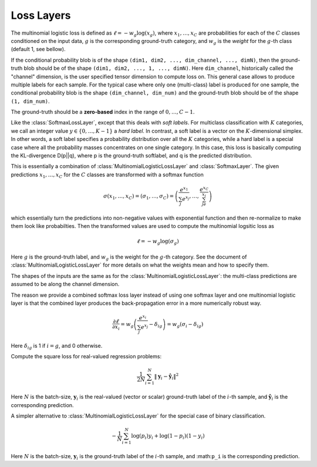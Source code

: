 Loss Layers
~~~~~~~~~~~

.. class:: MultinomialLogisticLossLayer

   The multinomial logistic loss is defined as :math:`\ell = -w_g\log(x_g)`, where
   :math:`x_1,\ldots,x_C` are probabilities for each of the :math:`C` classes
   conditioned on the input data, :math:`g` is the corresponding
   ground-truth category, and :math:`w_g` is the *weight* for the :math:`g`-th
   class (default 1, see bellow).

   If the conditional probability blob is of the shape ``(dim1, dim2, ...,
   dim_channel, ..., dimN)``, then the ground-truth blob should be of the shape
   ``(dim1, dim2, ..., 1, ..., dimN)``. Here ``dim_channel``, historically called
   the "channel" dimension, is the user specified tensor dimension to compute
   loss on. This general case allows to produce multiple labels for each
   sample. For the typical case where only one (multi-class) label is produced
   for one sample, the conditional probability blob is the shape ``(dim_channel,
   dim_num)`` and the ground-truth blob should be of the shape ``(1, dim_num)``.

   The ground-truth should be a **zero-based** index in the range of
   :math:`0,\ldots,C-1`.

   .. attribute:: bottoms

      Should be a vector containing two symbols. The first one specifies the
      name for the conditional probability input blob, and the second one
      specifies the name for the ground-truth input blob.

   .. attribute:: weight

      Default ``1.0``. Weight of this loss function. Could be useful when
      combining multiple loss functions in a network.

   .. attribute:: weights

      This can be used to specify weights for different classes. The following
      values are allowed

      * Empty array (default). This means each category should be equally
        weighted.
      * A 1D vector of length ``channels``. This defines weights for each
        category.
      * An (N-1)D tensor of the shape of a data point. In other words, the same
        shape as the prediction except that the last mini-batch dimension is
        removed. This is equivalent to the above case if the prediction is a 2D
        tensor of the shape ``channels``-by-``mini-batch``.
      * An ND tensor of the same shape as the prediction blob. This allows us to
        fully specify different weights for different data points in
        a mini-batch. See :class:`SoftlabelSoftmaxLossLayer`.

   .. attribute:: dim

      Default ``-2`` (penultimate). Specify the dimension to operate on.

   .. attribute:: normalize

      Indicating how weights should be normalized if given. The following values
      are allowed

      * ``:local`` (default): Normalize the weights locally at each location
        (w,h), across the channels.
      * ``:global``: Normalize the weights globally.
      * ``:no``: Do not normalize the weights.

      The weights normalization are done in a way that you get the same
      objective function when specifying *equal weights* for each class as when
      you do not specify any weights. In other words, the total sum of the
      weights are scaled to be equal to weights x height x channels. If you
      specify ``:no``, it is your responsibility to properly normalize the
      weights.

.. class:: SoftlabelSoftmaxLossLayer

   Like the :class:`SoftmaxLossLayer`, except that this deals with *soft
   labels*. For multiclass classification with :math:`K` categories, we call an integer
   value :math:`y\in\{0,\ldots,K-1\}` a *hard label*. In contrast, a soft label is
   a vector on the :math:`K`-dimensional simplex. In other words, a soft label
   specifies a probability distribution over all the :math:`K` categories, while
   a hard label is a special case where all the probability masses concentrates
   on one single category. In this case, this loss is basically computing the
   KL-divergence D(p||q), where p is the ground-truth softlabel, and q is the
   predicted distribution.

   .. attribute:: dim

      Default ``-2`` (penultimate). Specify the dimension to operate on.

   .. attribute:: weight

      Default ``1.0``. Weight of this loss function. Could be useful when
      combining multiple loss functions in a network.

   .. attribute:: bottoms

      Should be a vector containing two symbols. The first one specifies the
      name for the conditional probability input blob, and the second one
      specifies the name for the ground-truth (soft labels) input blob.

.. class:: SoftmaxLossLayer

   This is essentially a combination of :class:`MultinomialLogisticLossLayer`
   and :class:`SoftmaxLayer`. The given predictions :math:`x_1,\ldots,x_C` for
   the :math:`C` classes are transformed with a softmax function

   .. math::

      \sigma(x_1,\ldots,x_C) = (\sigma_1,\ldots,\sigma_C) = \left(\frac{e^{x_1}}{\sum_j
      e^{x_j}},\ldots,\frac{e^{x_C}}{\sum_je^{x_j}}\right)

   which essentially turn the predictions into non-negative values with
   exponential function and then re-normalize to make them look like
   probabilties. Then the transformed values are used to compute the multinomial
   logsitic loss as

   .. math::

      \ell = -w_g \log(\sigma_g)

   Here :math:`g` is the ground-truth label, and :math:`w_g` is the weight for
   the :math:`g`-th category. See the document of :class:`MultinomialLogisticLossLayer` for more
   details on what the weights mean and how to specify them.

   The shapes of the inputs are the same as for the :class:`MultinomialLogisticLossLayer`:
   the multi-class predictions are assumed to be along the channel dimension.

   The reason we provide a combined softmax loss layer instead of using one softmax
   layer and one multinomial logistic layer is that the combined layer produces
   the back-propagation error in a more numerically robust way.

   .. math::

      \frac{\partial \ell}{\partial x_i} = w_g\left(\frac{e^{x_i}}{\sum_j e^{x_j}}
      - \delta_{ig}\right) = w_g\left(\sigma_i - \delta_{ig}\right)

   Here :math:`\delta_{ig}` is 1 if :math:`i=g`, and 0 otherwise.

   .. attribute:: bottoms

      Should be a vector containing two symbols. The first one specifies the
      name for the conditional probability input blob, and the second one
      specifies the name for the ground-truth input blob.

   .. attribute:: dim

      Default ``-2`` (penultimate). Specify the dimension to operate on. For
      a 4D vision tensor blob, the default value (penultimate) translates to the
      3rd tensor dimension, usually called the "channel" dimension.

   .. attribute:: weight

      Default ``1.0``. Weight of this loss function. Could be useful when
      combining multiple loss functions in a network.

   .. attribute::
      weights
      normalize

      Properties for the underlying :class:`MultinomialLogisticLossLayer`. See
      its documentation for details.

.. class:: SquareLossLayer

   Compute the square loss for real-valued regression problems:

   .. math::

      \frac{1}{2N}\sum_{i=1}^N \|\mathbf{y}_i - \hat{\mathbf{y}}_i\|^2

   Here :math:`N` is the batch-size, :math:`\mathbf{y}_i` is the real-valued
   (vector or scalar) ground-truth label of the :math:`i`-th sample, and
   :math:`\hat{\mathbf{y}}_i` is the corresponding prediction.

   .. attribute:: weight

      Default ``1.0``. Weight of this loss function. Could be useful when
      combining multiple loss functions in a network.

   .. attribute:: bottoms

      Should be a vector containing two symbols. The first one specifies the
      name for the prediction :math:`\hat{\mathbf{y}}`, and the second one
      specifies the name for the ground-truth :math:`\mathbf{y}`.

.. class:: BinaryCrossEntropyLossLayer

   A simpler alternative to :class:`MultinomialLogisticLossLayer` for the
   special case of binary classification.

   .. math::

      -\frac{1}{N}\sum_{i=1}^N \log(p_i)y_i + \log(1-p_i)(1-y_i)

   Here :math:`N` is the batch-size, :math:`\mathbf{y}_i` is the ground-truth
   label of the :math:`i`-th sample, and :math:``p_i`` is the corresponding
   prediction.

   .. attribute:: weight

      Default ``1.0``. Weight of this loss function. Could be useful when
      combining multiple loss functions in a network.

   .. attribute:: bottoms

      Should be a vector containing two symbols. The first one specifies the
      name for the prediction :math:`\hat{\mathbf{y}}`, and the second one
      specifies the name for the binary ground-truth labels :math:`\mathbf{p}`.
